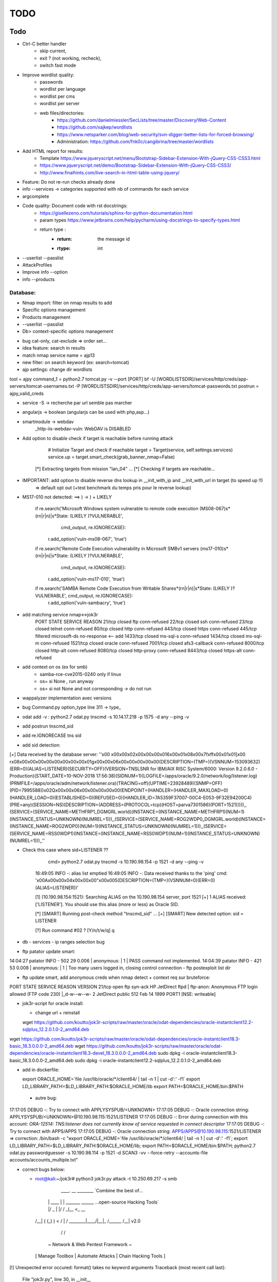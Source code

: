 =====
TODO
=====

Todo
====

* Ctrl-C better handler 
    * skip current, 
    * exit ? (not working, recheck), 
    * switch fast mode

* Improve wordlist quality:
    * passwords
    * wordlist per language
    * wordlist per cms
    * wordlist per server
    * web files/directories:
        * https://github.com/danielmiessler/SecLists/tree/master/Discovery/Web-Content
        * https://github.com/xajkep/wordlists
        * https://www.netsparker.com/blog/web-security/svn-digger-better-lists-for-forced-browsing/
        * Administration: https://github.com/fnk0c/cangibrina/tree/master/wordlists

* Add HTML report for results:
    * Template https://www.jqueryscript.net/menu/Bootstrap-Sidebar-Extension-With-jQuery-CSS-CSS3.html
    * https://www.jqueryscript.net/demo/Bootstrap-Sidebar-Extension-With-jQuery-CSS-CSS3/
    * http://www.finalhints.com/live-search-in-html-table-using-jquery/

* Feature: Do not re-run checks already done
* info --services -> categories supported with nb of commands for each service
* argcomplete

* Code quality: Document code with rst docstrings:
    * https://gisellezeno.com/tutorials/sphinx-for-python-documentation.html
    * param types https://www.jetbrains.com/help/pycharm/using-docstrings-to-specify-types.html
    * return type : 
        * :return: the message id
        * :rtype: int

* --userlist --passlist

* AttackProfiles

* Improve info --option

* info --products


Database:
---------
* Nmap import: filter on nmap results to add
* Specific options management
* Products management

* --userlist --passlist
* Db> context-specific options management



- bug cat-only, cat-exclude => order set...
- idea feature: search in results
- match nmap service name = ajp13

- new filter: on search keyword (ex: search=tomcat)

- ajp settings: change dir wordlists
tool        = ajpy
command_1   = python2.7 tomcat.py -v --port [PORT] bf -U [WORDLISTSDIR]/services/http/creds/app-servers/tomcat-usernames.txt -P [WORDLISTSDIR]/services/http/creds/app-servers/tomcat-passwords.txt
postrun     = ajpy_valid_creds


- service -S -> recherche par url semble pas marcher
- angularjs -> boolean (angularjs can be used with php,asp...)
- smartmodule -> webdav
    _http-iis-webdav-vuln: WebDAV is DISABLED


- Add option to disable check if target is reachable before running attack

            # Initialize Target and check if reachable
            target = Target(service, self.settings.services)
            service.up = target.smart_check(grab_banner_nmap=False)

    [*] Extracting targets from mission "lan_04" ...
    [*] Checking if targets are reachable...

- IMPORTANT: add option to disable reverse dns lookup in __init_with_ip and __init_with_url in target (to speed up !!)
    => default opt out (+test benchmark du temps pris pour le reverse lookup)

- MS17-010 not detected: ==> ) -> \) + LIKELY
  
        if re.search('Microsoft Windows system vulnerable to remote code execution \(MS08-067\)\s*(\r\n|\r|\n)\|\s*State: (LIKELY )?VULNERABLE', 
                     cmd_output, re.IGNORECASE):
            r.add_option('vuln-ms08-067', 'true')

        if re.search('Remote Code Execution vulnerability in Microsoft SMBv1 servers \(ms17-010\)\s*(\r\n|\r|\n)\|\s*State: (LIKELY )?VULNERABLE',
                     cmd_output, re.IGNORECASE):
            r.add_option('vuln-ms17-010', 'true')

        if re.search('SAMBA Remote Code Execution from Writable Share\s*(\r\n|\r|\n)\|\s*State: (LIKELY )?VULNERABLE', cmd_output, re.IGNORECASE):
            r.add_option('vuln-sambacry', 'true')


- add matching service nmap<->jok3r
      PORT     STATE    SERVICE       REASON
      21/tcp   closed   ftp           conn-refused
      22/tcp   closed   ssh           conn-refused
      23/tcp   closed   telnet        conn-refused
      80/tcp   closed   http          conn-refused
      443/tcp  closed   https         conn-refused
      445/tcp  filtered microsoft-ds  no-response   <-- add
      1433/tcp closed   ms-sql-s      conn-refused
      1434/tcp closed   ms-sql-m      conn-refused
      1521/tcp closed   oracle        conn-refused
      7001/tcp closed   afs3-callback conn-refused
      8000/tcp closed   http-alt      conn-refused
      8080/tcp closed   http-proxy    conn-refused
      8443/tcp closed   https-alt     conn-refused
- add context on os (ex for smb)
    - samba-rce-cve2015-0240 only if linux
    - os= si None , run anyway
    - os= si not None and not corresponding -> do not run

- wappalyzer implementation avec versions
- bug Command.py option_type line 311 -> type_
- odat add -v : python2.7 odat.py tnscmd -s 10.14.17.218 -p 1575 -d any --ping -v
- add postrun tnscmd_sid
- add re.IGNORECASE tns sid
- add sid detection:
[+] Data received by the database server: ''\x00 \x00\x00\x02\x00\x00\x00\x016\x00\x01\x08\x00\x7f\xff\x00\x01\x01]\x00 \r\x08\x00\x00\x00\x00\x00\x00\x00\x00\x01g\x00\x00\x06\x00\x00\x00\x00\x00(DESCRIPTION=(TMP=)(VSNNUM=153093632)(ERR=0)(ALIAS=LISTENER)(SECURITY=OFF)(VERSION=TNSLSNR for IBM/AIX RISC System/6000: Version 9.2.0.6.0 - Production)(START_DATE=10-NOV-2018 17:56:38)(SIDNUM=1)(LOGFILE=/apps/oracle/9.2.0/network/log/listener.log)(PRMFILE=/apps/oracle/adm/network/listener.ora)(TRACING=off)(UPTIME=23928489)(SNMP=OFF)(PID=7995588))\x02Q\x00\x00\x06\x00\x00\x00\x00\x00(ENDPOINT=(HANDLER=(HANDLER_MAXLOAD=0)(HANDLER_LOAD=0)(ESTABLISHED=0)(REFUSED=0)(HANDLER_ID=7A5359F37007-00C4-E053-9F32E94200C4)(PRE=any)(SESSION=NS)(DESCRIPTION=(ADDRESS=(PROTOCOL=tcp)(HOST=parva7301586)(PORT=1521))))),,(SERVICE=(SERVICE_NAME=METHFRP1_DGMGRL.world)(INSTANCE=(INSTANCE_NAME=METHFRP1)(NUM=1)(INSTANCE_STATUS=UNKNOWN)(NUMREL=1))),,(SERVICE=(SERVICE_NAME=ROG2WDP0_DGMGRL.world)(INSTANCE=(INSTANCE_NAME=ROG2WDP0)(NUM=1)(INSTANCE_STATUS=UNKNOWN)(NUMREL=1))),,(SERVICE=(SERVICE_NAME=RSS0WDP1)(INSTANCE=(INSTANCE_NAME=RSS0WDP1)(NUM=1)(INSTANCE_STATUS=UNKNOWN)(NUMREL=1))),,''

- Check this case where sid=LISTENER ??

         cmd> python2.7 odat.py tnscmd -s 10.190.98.154 -p 1521 -d any --ping -v                                                                                                                               

        16:49:05 INFO -: alias list emptied
        16:49:05 INFO -: Data received thanks to the 'ping' cmd: '\x00A\x00\x00\x04\x00\x00\x00"\x00\x005(DESCRIPTION=(TMP=)(VSNNUM=0)(ERR=0)(ALIAS=LISTENER))'

        [1] (10.190.98.154:1521): Searching ALIAS on the 10.190.98.154 server, port 1521
        [+] 1 ALIAS received: ['LISTENER']. You should use this alias (more or less) as Oracle SID.

                                                                                                                                                                                                              


        [*] [SMART] Running post-check method "tnscmd_sid" ...
        [+] [SMART] New detected option: sid = LISTENER

        [?] Run command #02 ? [Y/n/t/w/q] q


- db - services - ip ranges selection bug

- ftp patator update smart:
14:04:27 patator    INFO - 502   29     0.006 | anonymous:                         |     1 | PASS command not implemented.
14:04:39 patator    INFO - 421   53     0.008 | anonymous:                         |     1 | Too many users logged in, closing control connection 
- ftp postexploit list dir

- ftp update smart, add anonymous creds when nmap detect + context req sur bruteforce:
PORT   STATE SERVICE REASON  VERSION
21/tcp open  ftp     syn-ack HP JetDirect ftpd
| ftp-anon: Anonymous FTP login allowed (FTP code 230)
|_d-w--w--w-   2 JetDirect  public         512 Feb 14  1999 PORT1 [NSE: writeable]


- jok3r-script for oracle install:

  - change url + reinstall
  wget https://github.com/koutto/jok3r-scripts/raw/master/oracle/odat-dependencies/oracle-instantclient12.2-sqlplus_12.2.0.1.0-2_amd64.deb
wget https://github.com/koutto/jok3r-scripts/raw/master/oracle/odat-dependencies/oracle-instantclient18.3-basic_18.3.0.0.0-2_amd64.deb
wget https://github.com/koutto/jok3r-scripts/raw/master/oracle/odat-dependencies/oracle-instantclient18.3-devel_18.3.0.0.0-2_amd64.deb
sudo dpkg -i oracle-instantclient18.3-basic_18.3.0.0.0-2_amd64.deb
sudo dpkg -i oracle-instantclient12.2-sqlplus_12.2.0.1.0-2_amd64.deb

- add in dockerfile:

  export ORACLE_HOME=`file /usr/lib/oracle/*/client64/ | tail -n 1 | cut -d':' -f1`
  export LD_LIBRARY_PATH=$LD_LIBRARY_PATH:$ORACLE_HOME/lib
  export PATH=$ORACLE_HOME/bin:$PATH
  
 - autre bug:
17:17:05 DEBUG -: Try to connect with APPLYSYSPUB/<UNKNOWN>
17:17:05 DEBUG -: Oracle connection string: APPLYSYSPUB/<UNKNOWN>@10.190.98.115:1521/LISTENER
17:17:05 DEBUG -: Error during connection with this account: `ORA-12514: TNS:listener does not currently know of service requested in connect descriptor`
17:17:05 DEBUG -: Try to connect with APPS/APPS
17:17:05 DEBUG -: Oracle connection string: APPS/APPS@10.190.98.115:1521/LISTENER
=> correction:
/bin/bash -c "export ORACLE_HOME=`file /usr/lib/oracle/*/client64/ | tail -n 1 | cut -d':' -f1`; export LD_LIBRARY_PATH=$LD_LIBRARY_PATH:$ORACLE_HOME/lib; export PATH=$ORACLE_HOME/bin:$PATH; python2.7 odat.py passwordguesser -s 10.190.98.114 -p 1521 -d SCAN3 -vv --force-retry --accounts-file accounts/accounts_multiple.txt"




- correct bugs below:
                        

  - root@kali:~/jok3r# python3 jok3r.py attack -t 10.250.69.217 -s smb

         ____.       __    ________              `Combine the best of...
        |    | ____ |  | __\_____  \______           ...open-source Hacking Tools`
        |    |/  _ \|  |/ /  _(__  <_  __ \ 
    /\__|    (  (_) )    <  /       \  | \/
    \________|\____/|__|_ \/______  /__|      v2.0
                         \/       \/     
    
              ~ Network & Web Pentest Framework ~
   [ Manage Toolbox | Automate Attacks | Chain Hacking Tools ]
   

[!] Unexpected error occured: format() takes no keyword arguments
Traceback (most recent call last):
  File "jok3r.py", line 30, in __init__
    arguments = ArgumentsParser(settings)
  File "/root/jok3r/lib/core/ArgumentsParser.py", line 43, in __init__
    if not self.check_args():
  File "/root/jok3r/lib/core/ArgumentsParser.py", line 299, in check_args
    else                           :  return self.check_args_attack()
  File "/root/jok3r/lib/core/ArgumentsParser.py", line 364, in check_args_attack
    status &= self.__check_args_attack_single_target()
  File "/root/jok3r/lib/core/ArgumentsParser.py", line 427, in __check_args_attack_single_target
    proto   = self.settings.services.get_protocol(self.args.service)))
TypeError: format() takes no keyword arguments

cmd> dirhunt https://www.correspondant-assurance.fr/bnppere                                                                                                                                           

Traceback (most recent call last):
  File "/usr/local/bin/dirhunt", line 11, in <module>
    load_entry_point('dirhunt==0.5.1', 'console_scripts', 'dirhunt')()
  File "/usr/lib/python3/dist-packages/pkg_resources/__init__.py", line 484, in load_entry_point
    return get_distribution(dist).load_entry_point(group, name)
  File "/usr/lib/python3/dist-packages/pkg_resources/__init__.py", line 2707, in load_entry_point
    return ep.load()
  File "/usr/lib/python3/dist-packages/pkg_resources/__init__.py", line 2325, in load
    return self.resolve()
  File "/usr/lib/python3/dist-packages/pkg_resources/__init__.py", line 2331, in resolve
    module = __import__(self.module_name, fromlist=['__name__'], level=0)
  File "/usr/local/lib/python3.6/dist-packages/dirhunt-0.5.1-py3.6.egg/dirhunt/management.py", line 13, in <module>
    from dirhunt.crawler import Crawler
  File "/usr/local/lib/python3.6/dist-packages/dirhunt-0.5.1-py3.6.egg/dirhunt/crawler.py", line 16, in <module>
    from dirhunt.sessions import Sessions
  File "/usr/local/lib/python3.6/dist-packages/dirhunt-0.5.1-py3.6.egg/dirhunt/sessions.py", line 5, in <module>
    from proxy_db.models import Proxy
ModuleNotFoundError: No module named 'proxy_db.models'


- ./optionsbleed -n 40 -a -u https://www.correspondant-epargne.fr/tpe 
No response , Normal ?
                                                                                                                                                                                        



Tools/Checks to add
===================
* Weblogic CVE-2018-2628 https://github.com/tdy218/ysoserial-cve-2018-2628
* https://github.com/chadillac/mdns_recon
* nfsshell (sudo apt-get install libreadline-dev ; make)
* https://github.com/hegusung/RPCScan.git
* https://www.magereport.com
* https://github.com/AlisamTechnology/PRESTA-modules-shell-exploit/blob/master/PRESTA-shell-exploit.pl
* https://github.com/breenmachine/JavaUnserializeExploits
* https://github.com/DanMcInerney/pentest-machine

* Better exploit for MS17-010 (support for more win versions, only Win7 and 2008 R2 for now)

* For all bruteforce with 'auth_status': NO_AUTH -> create command with username known 

* cve jquery
* cve ssh
* vulners-lookup
* cvedetails-lookup
* wordlists per language
* jndiat
* check https://bitvijays.github.io/LFF-IPS-P2-VulnerabilityAnalysis.html
* correct start module http 


* Java-RMI -> handle case windows ping -n

- add jenkins msf scripts
- add ssh cve enum
- add ssh libssh vuln

- Sharepoint -> https://github.com/TestingPens/SPartan

- tool ajpy=> add option --old-version + list applications



Services to add
===============
* NFS
* MongoDB
* RPC
* DNS
* LDAP